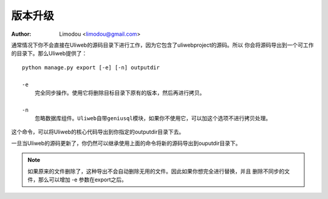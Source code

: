 版本升级
=============

:Author: Limodou <limodou@gmail.com>

.. contents:: 
.. sectnum::

通常情况下你不会直接在Uliweb的源码目录下进行工作，因为它包含了uliwebproject的源码。所以
你会将源码导出到一个可工作的目录下。那么Uliweb提供了：

::

    python manage.py export [-e] [-n] outputdir
    
    -e
        完全同步操作。使用它将删除目标目录下原有的版本，然后再进行拷贝。
    
    -n
        忽略数据库组件。Uliweb自带geniusql模块，如果你不使用它，可以加这个选项不进行拷贝处理。
    
这个命令，可以将Uliweb的核心代码导出到你指定的outputdir目录下去。

一旦当Uliweb的源码更新了，你仍然可以继承使用上面的命令将新的源码导出到ouputdir目录下。

.. note::

    如果原来的文件删除了，这种导出不会自动删除无用的文件。因此如果你想完全进行替换，并且
    删除不同步的文件，那么可以增加 -e 参数在export之后。